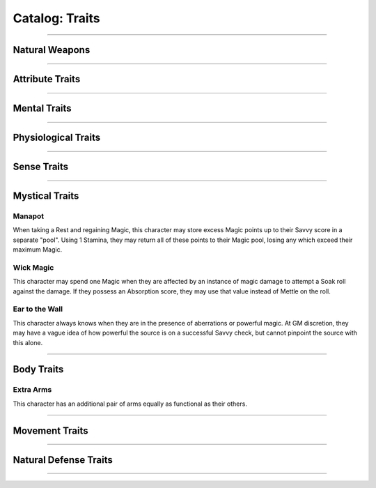 ******
Catalog: Traits
******

--------

Natural Weapons
===============

--------

Attribute Traits
================

--------

Mental Traits
=============

--------

Physiological Traits
====================

--------

Sense Traits
============

--------

Mystical Traits
===============

Manapot
-------
When taking a Rest and regaining Magic, this character may store excess Magic points up to their Savvy score in a separate "pool". Using 1 Stamina, they may return all of these points to their Magic pool, losing any which exceed their maximum Magic.

Wick Magic
-------------
This character may spend one Magic when they are affected by an instance of magic damage to attempt a Soak roll against the damage. If they possess an Absorption score, they may use that value instead of Mettle on the roll.

Ear to the Wall
---------
This character always knows when they are in the presence of aberrations or powerful magic. At GM discretion, they may have a vague idea of how powerful the source is on a successful Savvy check, but cannot pinpoint the source with this alone.

--------

Body Traits
===========

Extra Arms
----------
This character has an additional pair of arms equally as functional as their others.

--------

Movement Traits
===============

--------

Natural Defense Traits
======================

--------
